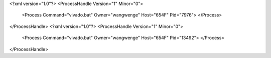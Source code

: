 <?xml version="1.0"?>
<ProcessHandle Version="1" Minor="0">
    <Process Command="vivado.bat" Owner="wangwenge" Host="654F" Pid="7976">
    </Process>
</ProcessHandle>
<?xml version="1.0"?>
<ProcessHandle Version="1" Minor="0">
    <Process Command="vivado.bat" Owner="wangwenge" Host="654F" Pid="13492">
    </Process>
</ProcessHandle>
